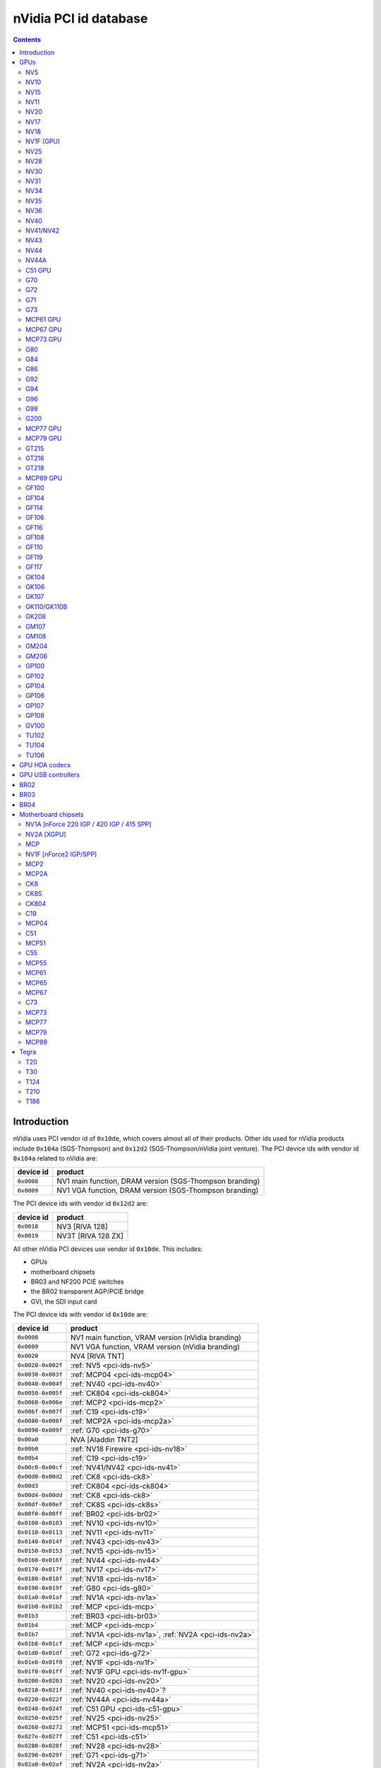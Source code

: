 .. _pci-ids:

======================
nVidia PCI id database
======================

.. contents::


Introduction
============

nVidia uses PCI vendor id of ``0x10de``, which covers almost all of their
products. Other ids used for nVidia products include ``0x104a`` (SGS-Thompson)
and ``0x12d2`` (SGS-Thompson/nVidia joint venture). The PCI device ids with
vendor id ``0x104a`` related to nVidia are:

========== ========================================================
device id  product
========== ========================================================
``0x0008`` NV1 main function, DRAM version (SGS-Thompson branding)
``0x0009`` NV1 VGA function, DRAM version (SGS-Thompson branding)
========== ========================================================

The PCI device ids with vendor id ``0x12d2`` are:

========== ========================================================
device id  product
========== ========================================================
``0x0018`` NV3 [RIVA 128]
``0x0019`` NV3T [RIVA 128 ZX]
========== ========================================================

All other nVidia PCI devices use vendor id ``0x10de``. This includes:

- GPUs
- motherboard chipsets
- BR03 and NF200 PCIE switches
- the BR02 transparent AGP/PCIE bridge
- GVI, the SDI input card

The PCI device ids with vendor id ``0x10de`` are:

================= ========================================================
device id         product
================= ========================================================
``0x0008``        NV1 main function, VRAM version (nVidia branding)
``0x0009``        NV1 VGA function, VRAM version (nVidia branding)
``0x0020``        NV4 [RIVA TNT]
``0x0028-0x002f`` :ref:`NV5 <pci-ids-nv5>`
``0x0030-0x003f`` :ref:`MCP04 <pci-ids-mcp04>`
``0x0040-0x004f`` :ref:`NV40 <pci-ids-nv40>`
``0x0050-0x005f`` :ref:`CK804 <pci-ids-ck804>`
``0x0060-0x006e`` :ref:`MCP2 <pci-ids-mcp2>`
``0x006f-0x007f`` :ref:`C19 <pci-ids-c19>`
``0x0080-0x008f`` :ref:`MCP2A <pci-ids-mcp2a>`
``0x0090-0x009f`` :ref:`G70 <pci-ids-g70>`
``0x00a0``        NVA [Aladdin TNT2]
``0x00b0``        :ref:`NV18 Firewire <pci-ids-nv18>`
``0x00b4``        :ref:`C19 <pci-ids-c19>`
``0x00c0-0x00cf`` :ref:`NV41/NV42 <pci-ids-nv41>`
``0x00d0-0x00d2`` :ref:`CK8 <pci-ids-ck8>`
``0x00d3``        :ref:`CK804 <pci-ids-ck804>`
``0x00d4-0x00dd`` :ref:`CK8 <pci-ids-ck8>`
``0x00df-0x00ef`` :ref:`CK8S <pci-ids-ck8s>`
``0x00f0-0x00ff`` :ref:`BR02 <pci-ids-br02>`
``0x0100-0x0103`` :ref:`NV10 <pci-ids-nv10>`
``0x0110-0x0113`` :ref:`NV11 <pci-ids-nv11>`
``0x0140-0x014f`` :ref:`NV43 <pci-ids-nv43>`
``0x0150-0x0153`` :ref:`NV15 <pci-ids-nv15>`
``0x0160-0x016f`` :ref:`NV44 <pci-ids-nv44>`
``0x0170-0x017f`` :ref:`NV17 <pci-ids-nv17>`
``0x0180-0x018f`` :ref:`NV18 <pci-ids-nv18>`
``0x0190-0x019f`` :ref:`G80 <pci-ids-g80>`
``0x01a0-0x01af`` :ref:`NV1A <pci-ids-nv1a>`
``0x01b0-0x01b2`` :ref:`MCP <pci-ids-mcp>`
``0x01b3``        :ref:`BR03 <pci-ids-br03>`
``0x01b4``        :ref:`MCP <pci-ids-mcp>`
``0x01b7``        :ref:`NV1A <pci-ids-nv1a>`, :ref:`NV2A <pci-ids-nv2a>`
``0x01b8-0x01cf`` :ref:`MCP <pci-ids-mcp>`
``0x01d0-0x01df`` :ref:`G72 <pci-ids-g72>`
``0x01e0-0x01f0`` :ref:`NV1F <pci-ids-nv1f>`
``0x01f0-0x01ff`` :ref:`NV1F GPU <pci-ids-nv1f-gpu>`
``0x0200-0x0203`` :ref:`NV20 <pci-ids-nv20>`
``0x0210-0x021f`` :ref:`NV40 <pci-ids-nv40>`?
``0x0220-0x022f`` :ref:`NV44A <pci-ids-nv44a>`
``0x0240-0x024f`` :ref:`C51 GPU <pci-ids-c51-gpu>`
``0x0250-0x025f`` :ref:`NV25 <pci-ids-nv25>`
``0x0260-0x0272`` :ref:`MCP51 <pci-ids-mcp51>`
``0x027e-0x027f`` :ref:`C51 <pci-ids-c51>`
``0x0280-0x028f`` :ref:`NV28 <pci-ids-nv28>`
``0x0290-0x029f`` :ref:`G71 <pci-ids-g71>`
``0x02a0-0x02af`` :ref:`NV2A <pci-ids-nv2a>`
``0x02e0-0x02ef`` :ref:`BR02 <pci-ids-br02>`
``0x02f0-0x02ff`` :ref:`C51 <pci-ids-c51>`
``0x0300-0x030f`` :ref:`NV30 <pci-ids-nv30>`
``0x0310-0x031f`` :ref:`NV31 <pci-ids-nv31>`
``0x0320-0x032f`` :ref:`NV34 <pci-ids-nv34>`
``0x0330-0x033f`` :ref:`NV35 <pci-ids-nv35>`
``0x0340-0x034f`` :ref:`NV36 <pci-ids-nv36>`
``0x0360-0x037f`` :ref:`MCP55 <pci-ids-mcp55>`
``0x0390-0x039f`` :ref:`G73 <pci-ids-g73>`
``0x03a0-0x03bc`` :ref:`C55 <pci-ids-c55>`
``0x03d0-0x03df`` :ref:`MCP61 GPU <pci-ids-mcp61-gpu>`
``0x03e0-0x03f7`` :ref:`MCP61 <pci-ids-mcp61>`
``0x0400-0x040f`` :ref:`G84 <pci-ids-g84>`
``0x0410-0x041f`` :ref:`G92 <pci-ids-g92>` extra IDs
``0x0420-0x042f`` :ref:`G86 <pci-ids-g86>`
``0x0440-0x045f`` :ref:`MCP65 <pci-ids-mcp65>`
``0x0530-0x053f`` :ref:`MCP67 GPU <pci-ids-mcp67-gpu>`
``0x0540-0x0563`` :ref:`MCP67 <pci-ids-mcp67>`
``0x0568-0x0569`` :ref:`MCP77 <pci-ids-mcp77>`
``0x056a-0x056f`` :ref:`MCP73 <pci-ids-mcp73>`
``0x0570-0x057f`` MCP* ethernet alt ID
``0x0580-0x058f`` MCP* SATA alt ID
``0x0590-0x059f`` MCP* HDA alt ID
``0x05a0-0x05af`` MCP* IDE alt ID
``0x05b0-0x05bf`` :ref:`BR04 <pci-ids-br04>`
``0x05e0-0x05ff`` :ref:`G200 <pci-ids-g200>`
``0x0600-0x061f`` :ref:`G92 <pci-ids-g92>`
``0x0620-0x063f`` :ref:`G94 <pci-ids-g94>`
``0x0640-0x065f`` :ref:`G96 <pci-ids-g96>`
``0x06c0-0x06df`` :ref:`GF100 <pci-ids-gf100>`
``0x06e0-0x06ff`` :ref:`G98 <pci-ids-g98>`
``0x0750-0x077f`` :ref:`MCP77 <pci-ids-mcp77>`
``0x07c0-0x07df`` :ref:`MCP73 <pci-ids-mcp73>`
``0x07e0-0x07ef`` :ref:`MCP73 GPU <pci-ids-mcp73-gpu>`
``0x07f0-0x07fe`` :ref:`MCP73 <pci-ids-mcp73>`
``0x0800-0x081a`` :ref:`C73 <pci-ids-c73>`
``0x0840-0x085f`` :ref:`MCP77 GPU <pci-ids-mcp77-gpu>`
``0x0860-0x087f`` :ref:`MCP79 GPU <pci-ids-mcp79-gpu>`
``0x08a0-0x08bf`` :ref:`MCP89 GPU <pci-ids-mcp89-gpu>`
``0x0a20-0x0a3f`` :ref:`GT216 <pci-ids-gt216>`
``0x0a60-0x0a7f`` :ref:`GT218 <pci-ids-gt218>`
``0x0a80-0x0ac8`` :ref:`MCP79 <pci-ids-mcp79>`
``0x0ad0-0x0adb`` :ref:`MCP77 <pci-ids-mcp77>`
``0x0be0-0x0bef`` :ref:`GPU HDA <pci-ids-gpu-hda>`
``0x0bf0-0x0bf1`` :ref:`T20 <pci-ids-t20>`
``0x0ca0-0x0cbf`` :ref:`GT215 <pci-ids-gt215>`
``0x0d60-0x0d9d`` :ref:`MCP89 <pci-ids-mcp89>`
``0x0dc0-0x0ddf`` :ref:`GF106 <pci-ids-gf106>`
``0x0de0-0x0dff`` :ref:`GF108 <pci-ids-gf108>`
``0x0e00``        GVI SDI input
``0x0e08-0x0e0f`` :ref:`GPU HDA <pci-ids-gpu-hda>`
``0x0e12-0x0e13`` :ref:`T124 <pci-ids-t124>`
``0x0e1a-0x0e1b`` :ref:`GPU HDA <pci-ids-gpu-hda>`
``0x0e1c-0x0e1d`` :ref:`T30 <pci-ids-t30>`
``0x0e20-0x0e3f`` :ref:`GF104 <pci-ids-gf104>`
``0x0f00-0x0f1f`` :ref:`GF108 <pci-ids-gf108>` extra IDs
``0x0fae-0x0faf`` :ref:`T210 <pci-ids-t210>`
``0x0fb0-0x0fbf`` :ref:`GPU HDA <pci-ids-gpu-hda>`
``0x0fc0-0x0fff`` :ref:`GK107 <pci-ids-gk107>`
``0x1000-0x103f`` :ref:`GK110/GK110B <pci-ids-gk110>`
``0x1040-0x107f`` :ref:`GF119 <pci-ids-gf119>`
``0x1080-0x109f`` :ref:`GF110 <pci-ids-gf110>`
``0x10c0-0x10df`` :ref:`GT218 <pci-ids-gt218>` extra IDs
``0x10e5-0x10e6`` :ref:`T186 <pci-ids-t186>`
``0x10ef-0x10f9`` :ref:`GPU HDA <pci-ids-gpu-hda>`
``0x1140-0x117f`` :ref:`GF117 <pci-ids-gf117>`
``0x1180-0x11bf`` :ref:`GK104 <pci-ids-gk104>`
``0x11c0-0x11ff`` :ref:`GK106 <pci-ids-gk106>`
``0x1200-0x121f`` :ref:`GF114 <pci-ids-gf114>`
``0x1240-0x125f`` :ref:`GF116 <pci-ids-gf116>`
``0x1280-0x12bf`` :ref:`GK208 <pci-ids-gk208>`
``0x1340-0x137f`` :ref:`GM108 <pci-ids-gm108>`
``0x1380-0x13bf`` :ref:`GM107 <pci-ids-gm107>`
``0x13c0-0x13ff`` :ref:`GM204 <pci-ids-gm204>`
``0x1400-0x143f`` :ref:`GM206 <pci-ids-gm206>`
``0x1580-0x15ff`` :ref:`GP100 <pci-ids-gp100>`
``0x1617-0x161a`` :ref:`GM204 <pci-ids-gm204>` extra IDs
``0x1667``        :ref:`GM204 <pci-ids-gm204>` extra ID
``0x1ad0-0x1adf`` :ref:`GPU USB <pci-ids-gpu-usb>`
``0x1b00-0x1b7f`` :ref:`GP102 <pci-ids-gp102>`
``0x1b80-0x1bff`` :ref:`GP104 <pci-ids-gp104>`
``0x1c00-0x1b7f`` :ref:`GP106 <pci-ids-gp106>`
``0x1c80-0x1cff`` :ref:`GP107 <pci-ids-gp107>`
``0x1d00-0x1d7f`` :ref:`GP108 <pci-ids-gp108>`
``0x1d80-0x1dff`` :ref:`GV100 <pci-ids-gv100>`
``0x1e00-0x1e7f`` :ref:`TU102 <pci-ids-tu102>`
``0x1e80-0x1eff`` :ref:`TU104 <pci-ids-tu104>`
``0x1f00-0x1f7f`` :ref:`TU106 <pci-ids-tu106>`
================= ========================================================



GPUs
====


.. _pci-ids-nv5:

NV5
---

========== ========================================================
device id  product
========== ========================================================
``0x0028`` NV5 [RIVA TNT2]
``0x0029`` NV5 [RIVA TNT2 Ultra]
``0x002c`` NV5 [Vanta]
``0x002d`` NV5 [RIVA TNT2 Model 64]
========== ========================================================


.. _pci-ids-nv10:

NV10
----

========== ========================================================
device id  product
========== ========================================================
``0x0100`` NV10 [GeForce 256 SDR]
``0x0101`` NV10 [GeForce 256 DDR]
``0x0102`` NV10 [GeForce 256 Ultra]
``0x0103`` NV10 [Quadro]
========== ========================================================


.. _pci-ids-nv15:

NV15
----

========== ========================================================
device id  product
========== ========================================================
``0x0150`` NV15 [GeForce2 GTS/Pro]
``0x0151`` NV15 [GeForce2 Ti]
``0x0152`` NV15 [GeForce2 Ultra]
``0x0153`` NV15 [Quadro2 Pro]
========== ========================================================


.. _pci-ids-nv11:

NV11
----

========== ========================================================
device id  product
========== ========================================================
``0x0110`` NV11 [GeForce2 MX/MX 400]
``0x0111`` NV11 [GeForce2 MX 100/200]
``0x0112`` NV11 [GeForce2 Go]
``0x0113`` NV11 [Quadro2 MXR/EX/Go]
========== ========================================================


.. _pci-ids-nv20:

NV20
----

========== ========================================================
device id  product
========== ========================================================
``0x0200`` NV20 [GeForce3]
``0x0201`` NV20 [GeForce3 Ti 200]
``0x0202`` NV20 [GeForce3 Ti 500]
``0x0203`` NV20 [Quadro DCC]
========== ========================================================


.. _pci-ids-nv17:

NV17
----

========== ========================================================
device id  product
========== ========================================================
``0x0170`` NV17 [GeForce4 MX 460]
``0x0171`` NV17 [GeForce4 MX 440]
``0x0172`` NV17 [GeForce4 MX 420]
``0x0173`` NV17 [GeForce4 MX 440-SE]
``0x0174`` NV17 [GeForce4 440 Go]
``0x0175`` NV17 [GeForce4 420 Go]
``0x0176`` NV17 [GeForce4 420 Go 32M]
``0x0177`` NV17 [GeForce4 460 Go]
``0x0178`` NV17 [Quadro4 550 XGL]
``0x0179`` NV17 [GeForce4 440 Go 64M]
``0x017a`` NV17 [Quadro NVS 100/200/400]
``0x017b`` NV17 [Quadro4 550 XGL]???
``0x017c`` NV17 [Quadro4 500 GoGL]
``0x017d`` NV17 [GeForce4 410 Go 16M]
========== ========================================================


.. _pci-ids-nv18:

NV18
----

========== ========================================================
device id  product
========== ========================================================
``0x0181`` NV18 [GeForce4 MX 440 AGP 8x]
``0x0182`` NV18 [GeForce4 MX 440-SE AGP 8x]
``0x0183`` NV18 [GeForce4 MX 420 AGP 8x]
``0x0185`` NV18 [GeForce4 MX 4000]
``0x0186`` NV18 [GeForce4 448 Go]
``0x0187`` NV18 [GeForce4 488 Go]
``0x0188`` NV18 [Quadro4 580 XGL]
``0x0189`` NV18 [GeForce4 MX AGP 8x (Mac)]
``0x018a`` NV18 [Quadro NVS 280 SD]
``0x018b`` NV18 [Quadro4 380 XGL]
``0x018c`` NV18 [Quadro NVS 50 PCI]
``0x018d`` NV18 [GeForce4 448 Go]
``0x00b0`` NV18 Firewire controller
========== ========================================================


.. _pci-ids-nv1f-gpu:

NV1F (GPU)
----------

========== ========================================================
device id  product
========== ========================================================
``0x01f0`` NV1F GPU [GeForce4 MX IGP]
========== ========================================================


.. _pci-ids-nv25:

NV25
----

========== ========================================================
device id  product
========== ========================================================
``0x0250`` NV25 [GeForce4 Ti 4600]
``0x0251`` NV25 [GeForce4 Ti 4400]
``0x0252`` NV25 [GeForce4 Ti]
``0x0253`` NV25 [GeForce4 Ti 4200]
``0x0258`` NV25 [Quadro4 900 XGL]
``0x0259`` NV25 [Quadro4 750 XGL]
``0x025b`` NV25 [Quadro4 700 XGL]
========== ========================================================


.. _pci-ids-nv28:

NV28
----

========== ========================================================
device id  product
========== ========================================================
``0x0280`` NV28 [GeForce4 Ti 4800]
``0x0281`` NV28 [GeForce4 Ti 4200 AGP 8x]
``0x0282`` NV28 [GeForce4 Ti 4800 SE]
``0x0286`` NV28 [GeForce4 Ti 4200 Go]
``0x0288`` NV28 [Quadro4 980 XGL]
``0x0289`` NV28 [Quadro4 780 XGL]
``0x028c`` NV28 [Quadro4 700 GoGL]
========== ========================================================


.. _pci-ids-nv30:

NV30
----

========== ========================================================
device id  product
========== ========================================================
``0x0301`` NV30 [GeForce FX 5800 Ultra]
``0x0302`` NV30 [GeForce FX 5800]
``0x0308`` NV35 [Quadro FX 2000]
``0x0309`` NV35 [Quadro FX 1000]
========== ========================================================


.. _pci-ids-nv31:

NV31
----

========== ========================================================
device id  product
========== ========================================================
``0x0311`` NV31 [GeForce FX 5600 Ultra]
``0x0312`` NV31 [GeForce FX 5600]
``0x0314`` NV31 [GeForce FX 5600XT]
``0x031a`` NV31 [GeForce FX Go5600]
``0x031b`` NV31 [GeForce FX Go5650]
``0x031c`` NV31 [GeForce FX Go700]
========== ========================================================


.. _pci-ids-nv34:

NV34
----

========== ========================================================
device id  product
========== ========================================================
``0x0320`` NV34 [GeForce FX 5200]
``0x0321`` NV34 [GeForce FX 5200 Ultra]
``0x0322`` NV34 [GeForce FX 5200]
``0x0323`` NV34 [GeForce FX 5200LE]
``0x0324`` NV34 [GeForce FX Go5200]
``0x0325`` NV34 [GeForce FX Go5250]
``0x0326`` NV34 [GeForce FX 5500]
``0x0327`` NV34 [GeForce FX 5100]
``0x0328`` NV34 [GeForce FX Go5200 32M/64M]
``0x0329`` NV34 [GeForce FX Go5200 (Mac)]
``0x032a`` NV34 [Quadro NVS 280 PCI]
``0x032b`` NV34 [Quadro FX 500/FX 600]
``0x032c`` NV34 [GeForce FX Go5300/Go5350]
``0x032d`` NV34 [GeForce FX Go5100]
========== ========================================================


.. _pci-ids-nv35:

NV35
----

========== ========================================================
device id  product
========== ========================================================
``0x0330`` NV35 [GeForce FX 5900 Ultra]
``0x0331`` NV35 [GeForce FX 5900]
``0x0332`` NV35 [GeForce FX 5900XT]
``0x0333`` NV35 [GeForce FX 5950 Ultra]
``0x0334`` NV35 [GeForce FX 5900ZT]
``0x0338`` NV35 [Quadro FX 3000]
``0x033f`` NV35 [Quadro FX 700]
========== ========================================================


.. _pci-ids-nv36:

NV36
----

========== ========================================================
device id  product
========== ========================================================
``0x0341`` NV36 [GeForce FX 5700 Ultra]
``0x0342`` NV36 [GeForce FX 5700]
``0x0343`` NV36 [GeForce FX 5700LE]
``0x0344`` NV36 [GeForce FX 5700VE]
``0x0347`` NV36 [GeForce FX Go5700]
``0x0348`` NV36 [GeForce FX Go5700]
``0x034c`` NV36 [Quadro FX Go1000]
``0x034e`` NV36 [Quadro FX 1100]
========== ========================================================


.. _pci-ids-nv40:

NV40
----

========== ========================================================
device id  product
========== ========================================================
``0x0040`` NV40 [GeForce 6800 Ultra]
``0x0041`` NV40 [GeForce 6800]
``0x0042`` NV40 [GeForce 6800 LE]
``0x0043`` NV40 [GeForce 6800 XE]
``0x0044`` NV40 [GeForce 6800 XT]
``0x0045`` NV40 [GeForce 6800 GT]
``0x0046`` NV40 [GeForce 6800 GT]
``0x0047`` NV40 [GeForce 6800 GS]
``0x0048`` NV40 [GeForce 6800 XT]
``0x004e`` NV40 [Quadro FX 4000]
``0x0211`` NV40? [GeForce 6800]
``0x0212`` NV40? [GeForce 6800 LE]
``0x0215`` NV40? [GeForce 6800 GT]
``0x0218`` NV40? [GeForce 6800 XT]
========== ========================================================

.. todo:: wtf is with that 0x21x ID?


.. _pci-ids-nv41:

NV41/NV42
---------

========== ========================================================
device id  product
========== ========================================================
``0x00c0`` NV41/NV42 [GeForce 6800 GS]
``0x00c1`` NV41/NV42 [GeForce 6800]
``0x00c2`` NV41/NV42 [GeForce 6800 LE]
``0x00c3`` NV41/NV42 [GeForce 6800 XT]
``0x00c8`` NV41/NV42 [GeForce Go 6800]
``0x00c9`` NV41/NV42 [GeForce Go 6800 Ultra]
``0x00cc`` NV41/NV42 [Quadro FX Go1400]
``0x00cd`` NV41/NV42 [Quadro FX 3450/4000 SDI]
``0x00ce`` NV41/NV42 [Quadro FX 1400]
========== ========================================================


.. _pci-ids-nv43:

NV43
----

========== ========================================================
device id  product
========== ========================================================
``0x0140`` NV43 [GeForce 6600 GT]
``0x0141`` NV43 [GeForce 6600]
``0x0142`` NV43 [GeForce 6600 LE]
``0x0143`` NV43 [GeForce 6600 VE]
``0x0144`` NV43 [GeForce Go 6600]
``0x0145`` NV43 [GeForce 6610 XL]
``0x0146`` NV43 [GeForce Go 6200 TE / 6660 TE]
``0x0147`` NV43 [GeForce 6700 XL]
``0x0148`` NV43 [GeForce Go 6600]
``0x0149`` NV43 [GeForce Go 6600 GT]
``0x014a`` NV43 [Quadro NVS 440]
``0x014c`` NV43 [Quadro FX 540M]
``0x014d`` NV43 [Quadro FX 550]
``0x014e`` NV43 [Quadro FX 540]
``0x014f`` NV43 [GeForce 6200]
========== ========================================================


.. _pci-ids-nv44:

NV44
----

========== ========================================================
device id  product
========== ========================================================
``0x0160`` NV44 [GeForce 6500]
``0x0161`` NV44 [GeForce 6200 TurboCache]
``0x0162`` NV44 [GeForce 6200 SE TurboCache]
``0x0163`` NV44 [GeForce 6200 LE]
``0x0164`` NV44 [GeForce Go 6200]
``0x0165`` NV44 [Quadro NVS 285]
``0x0166`` NV44 [GeForce Go 6400]
``0x0167`` NV44 [GeForce Go 6200]
``0x0168`` NV44 [GeForce Go 6400]
``0x0169`` NV44 [GeForce 6250]
``0x016a`` NV44 [GeForce 7100 GS]
========== ========================================================


.. _pci-ids-nv44a:

NV44A
-----

========== ========================================================
device id  product
========== ========================================================
``0x0221`` NV44A [GeForce 6200 (AGP)]
``0x0222`` NV44A [GeForce 6200 A-LE (AGP)]
========== ========================================================


.. _pci-ids-c51-gpu:

C51 GPU
-------

========== ========================================================
device id  product
========== ========================================================
``0x0240`` C51 GPU [GeForce 6150]
``0x0241`` C51 GPU [GeForce 6150 LE]
``0x0242`` C51 GPU [GeForce 6100]
``0x0244`` C51 GPU [GeForce Go 6150]
``0x0245`` C51 GPU [Quadro NVS 210S / NVIDIA GeForce 6150LE]
``0x0247`` C51 GPU [GeForce Go 6100]
========== ========================================================


.. _pci-ids-g70:

G70
---

========== ========================================================
device id  product
========== ========================================================
``0x0090`` G70 [GeForce 7800 GTX]
``0x0091`` G70 [GeForce 7800 GTX]
``0x0092`` G70 [GeForce 7800 GT]
``0x0093`` G70 [GeForce 7800 GS]
``0x0095`` G70 [GeForce 7800 SLI]
``0x0098`` G70 [GeForce Go 7800]
``0x0099`` G70 [GeForce Go 7800 GTX]
``0x009d`` G70 [Quadro FX 4500]
========== ========================================================


.. _pci-ids-g72:

G72
---

========== ========================================================
device id  product
========== ========================================================
``0x01d0`` G72 [GeForce 7350 LE]
``0x01d1`` G72 [GeForce 7300 LE]
``0x01d2`` G72 [GeForce 7550 LE]
``0x01d3`` G72 [GeForce 7300 SE/7200 GS]
``0x01d6`` G72 [GeForce Go 7200]
``0x01d7`` G72 [Quadro NVS 110M / GeForce Go 7300]
``0x01d8`` G72 [GeForce Go 7400]
``0x01d9`` G72 [GeForce Go 7450]
``0x01da`` G72 [Quadro NVS 110M]
``0x01db`` G72 [Quadro NVS 120M]
``0x01dc`` G72 [Quadro FX 350M]
``0x01dd`` G72 [GeForce 7500 LE]
``0x01de`` G72 [Quadro FX 350]
``0x01df`` G72 [GeForce 7300 GS]
========== ========================================================


.. _pci-ids-g71:

G71
---

========== ========================================================
device id  product
========== ========================================================
``0x0290`` G71 [GeForce 7900 GTX]
``0x0291`` G71 [GeForce 7900 GT/GTO]
``0x0292`` G71 [GeForce 7900 GS]
``0x0293`` G71 [GeForce 7900 GX2]
``0x0294`` G71 [GeForce 7950 GX2]
``0x0295`` G71 [GeForce 7950 GT]
``0x0297`` G71 [GeForce Go 7950 GTX]
``0x0298`` G71 [GeForce Go 7900 GS]
``0x0299`` G71 [GeForce Go 7900 GTX]
``0x029a`` G71 [Quadro FX 2500M]
``0x029b`` G71 [Quadro FX 1500M]
``0x029c`` G71 [Quadro FX 5500]
``0x029d`` G71 [Quadro FX 3500]
``0x029e`` G71 [Quadro FX 1500]
``0x029f`` G71 [Quadro FX 4500 X2]
========== ========================================================


.. _pci-ids-g73:

G73
---

========== ========================================================
device id  product
========== ========================================================
``0x0390`` G73 [GeForce 7650 GS]
``0x0391`` G73 [GeForce 7600 GT]
``0x0392`` G73 [GeForce 7600 GS]
``0x0393`` G73 [GeForce 7300 GT]
``0x0394`` G73 [GeForce 7600 LE]
``0x0395`` G73 [GeForce 7300 GT]
``0x0397`` G73 [GeForce Go 7700]
``0x0398`` G73 [GeForce Go 7600]
``0x0399`` G73 [GeForce Go 7600 GT]
``0x039a`` G73 [Quadro NVS 300M]
``0x039b`` G73 [GeForce Go 7900 SE]
``0x039c`` G73 [Quadro FX 560M]
``0x039e`` G73 [Quadro FX 560]
========== ========================================================


.. _pci-ids-mcp61-gpu:

MCP61 GPU
---------

========== ========================================================
device id  product
========== ========================================================
``0x03d0`` MCP61 GPU [GeForce 6150SE nForce 430]
``0x03d1`` MCP61 GPU [GeForce 6100 nForce 405]
``0x03d2`` MCP61 GPU [GeForce 6100 nForce 400]
``0x03d5`` MCP61 GPU [GeForce 6100 nForce 420]
``0x03d6`` MCP61 GPU [GeForce 7025 / nForce 630a]
========== ========================================================


.. _pci-ids-mcp67-gpu:

MCP67 GPU
---------

========== ========================================================
device id  product
========== ========================================================
``0x0531`` MCP67 GPU [GeForce 7150M / nForce 630M]
``0x0533`` MCP67 GPU [GeForce 7000M / nForce 610M]
``0x053a`` MCP67 GPU [GeForce 7050 PV / nForce 630a]
``0x053b`` MCP67 GPU [GeForce 7050 PV / nForce 630a]
``0x053e`` MCP67 GPU [GeForce 7025 / nForce 630a]
========== ========================================================

.. note:: mobile is apparently considered to be MCP67, desktop MCP68


.. _pci-ids-mcp73-gpu:

MCP73 GPU
---------

========== ========================================================
device id  product
========== ========================================================
``0x07e0`` MCP73 GPU [GeForce 7150 / nForce 630i]
``0x07e1`` MCP73 GPU [GeForce 7100 / nForce 630i]
``0x07e2`` MCP73 GPU [GeForce 7050 / nForce 630i]
``0x07e3`` MCP73 GPU [GeForce 7050 / nForce 610i]
``0x07e5`` MCP73 GPU [GeForce 7050 / nForce 620i]
========== ========================================================


.. _pci-ids-g80:

G80
---

========== ========================================================
device id  product
========== ========================================================
``0x0191`` G80 [GeForce 8800 GTX]
``0x0193`` G80 [GeForce 8800 GTS]
``0x0194`` G80 [GeForce 8800 Ultra]
``0x0197`` G80 [Tesla C870]
``0x019d`` G80 [Quadro FX 5600]
``0x019e`` G80 [Quadro FX 4600]
========== ========================================================


.. _pci-ids-g84:

G84
---

========== ========================================================
device id  product
========== ========================================================
``0x0400`` G84 [GeForce 8600 GTS]
``0x0401`` G84 [GeForce 8600 GT]
``0x0402`` G84 [GeForce 8600 GT]
``0x0403`` G84 [GeForce 8600 GS]
``0x0404`` G84 [GeForce 8400 GS]
``0x0405`` G84 [GeForce 9500M GS]
``0x0406`` G84 [GeForce 8300 GS]
``0x0407`` G84 [GeForce 8600M GT]
``0x0408`` G84 [GeForce 9650M GS]
``0x0409`` G84 [GeForce 8700M GT]
``0x040a`` G84 [Quadro FX 370]
``0x040b`` G84 [Quadro NVS 320M]
``0x040c`` G84 [Quadro FX 570M]
``0x040d`` G84 [Quadro FX 1600M]
``0x040e`` G84 [Quadro FX 570]
``0x040f`` G84 [Quadro FX 1700]
========== ========================================================


.. _pci-ids-g86:

G86
---

========== ========================================================
device id  product
========== ========================================================
``0x0420`` G86 [GeForce 8400 SE]
``0x0421`` G86 [GeForce 8500 GT]
``0x0422`` G86 [GeForce 8400 GS]
``0x0423`` G86 [GeForce 8300 GS]
``0x0424`` G86 [GeForce 8400 GS]
``0x0425`` G86 [GeForce 8600M GS]
``0x0426`` G86 [GeForce 8400M GT]
``0x0427`` G86 [GeForce 8400M GS]
``0x0428`` G86 [GeForce 8400M G]
``0x0429`` G86 [Quadro NVS 140M]
``0x042a`` G86 [Quadro NVS 130M]
``0x042b`` G86 [Quadro NVS 135M]
``0x042c`` G86 [GeForce 9400 GT]
``0x042d`` G86 [Quadro FX 360M]
``0x042e`` G86 [GeForce 9300M G]
``0x042f`` G86 [Quadro NVS 290]
========== ========================================================


.. _pci-ids-g92:

G92
---

========== ========================================================
device id  product
========== ========================================================
``0x0410`` G92 [GeForce GT 330]
``0x0600`` G92 [GeForce 8800 GTS 512]
``0x0601`` G92 [GeForce 9800 GT]
``0x0602`` G92 [GeForce 8800 GT]
``0x0603`` G92 [GeForce GT 230]
``0x0604`` G92 [GeForce 9800 GX2]
``0x0605`` G92 [GeForce 9800 GT]
``0x0606`` G92 [GeForce 8800 GS]
``0x0607`` G92 [GeForce GTS 240]
``0x0608`` G92 [GeForce 9800M GTX]
``0x0609`` G92 [GeForce 8800M GTS]
``0x060a`` G92 [GeForce GTX 280M]
``0x060b`` G92 [GeForce 9800M GT]
``0x060c`` G92 [GeForce 8800M GTX]
``0x060f`` G92 [GeForce GTX 285M]
``0x0610`` G92 [GeForce 9600 GSO]
``0x0611`` G92 [GeForce 8800 GT]
``0x0612`` G92 [GeForce 9800 GTX/9800 GTX+]
``0x0613`` G92 [GeForce 9800 GTX+]
``0x0614`` G92 [GeForce 9800 GT]
``0x0615`` G92 [GeForce GTS 250]
``0x0617`` G92 [GeForce 9800M GTX]
``0x0618`` G92 [GeForce GTX 260M]
``0x0619`` G92 [Quadro FX 4700 X2]
``0x061a`` G92 [Quadro FX 3700]
``0x061b`` G92 [Quadro VX 200]
``0x061c`` G92 [Quadro FX 3600M]
``0x061d`` G92 [Quadro FX 2800M]
``0x061e`` G92 [Quadro FX 3700M]
``0x061f`` G92 [Quadro FX 3800M]
========== ========================================================


.. _pci-ids-g94:

G94
---

========== ========================================================
device id  product
========== ========================================================
``0x0621`` G94 [GeForce GT 230]
``0x0622`` G94 [GeForce 9600 GT]
``0x0623`` G94 [GeForce 9600 GS]
``0x0625`` G94 [GeForce 9600 GSO 512]
``0x0626`` G94 [GeForce GT 130]
``0x0627`` G94 [GeForce GT 140]
``0x0628`` G94 [GeForce 9800M GTS]
``0x062a`` G94 [GeForce 9700M GTS]
``0x062b`` G94 [GeForce 9800M GS]
``0x062c`` G94 [GeForce 9800M GTS    ]
``0x062d`` G94 [GeForce 9600 GT]
``0x062e`` G94 [GeForce 9600 GT]
``0x0631`` G94 [GeForce GTS 160M]
``0x0635`` G94 [GeForce 9600 GSO]
``0x0637`` G94 [GeForce 9600 GT]
``0x0638`` G94 [Quadro FX 1800]
``0x063a`` G94 [Quadro FX 2700M]
========== ========================================================


.. _pci-ids-g96:

G96
---

========== ========================================================
device id  product
========== ========================================================
``0x0640`` G96 [GeForce 9500 GT]
``0x0641`` G96 [GeForce 9400 GT]
``0x0643`` G96 [GeForce 9500 GT]
``0x0644`` G96 [GeForce 9500 GS]
``0x0645`` G96 [GeForce 9500 GS]
``0x0646`` G96 [GeForce GT 120]
``0x0647`` G96 [GeForce 9600M GT]
``0x0648`` G96 [GeForce 9600M GS]
``0x0649`` G96 [GeForce 9600M GT]
``0x064a`` G96 [GeForce 9700M GT]
``0x064b`` G96 [GeForce 9500M G]
``0x064c`` G96 [GeForce 9650M GT]
``0x0651`` G96 [GeForce G 110M]
``0x0652`` G96 [GeForce GT 130M]
``0x0653`` G96 [GeForce GT 120M]
``0x0654`` G96 [GeForce GT 220M]
``0x0655`` G96 [GeForce GT 120]
``0x0656`` G96 [GeForce GT 120 ]
``0x0658`` G96 [Quadro FX 380]
``0x0659`` G96 [Quadro FX 580]
``0x065a`` G96 [Quadro FX 1700M]
``0x065b`` G96 [GeForce 9400 GT]
``0x065c`` G96 [Quadro FX 770M]
``0x065f`` G96 [GeForce G210]
========== ========================================================


.. _pci-ids-g98:

G98
---

========== ========================================================
device id  product
========== ========================================================
``0x06e0`` G98 [GeForce 9300 GE]
``0x06e1`` G98 [GeForce 9300 GS]
``0x06e2`` G98 [GeForce 8400]
``0x06e3`` G98 [GeForce 8400 SE]
``0x06e4`` G98 [GeForce 8400 GS]
``0x06e6`` G98 [GeForce G100]
``0x06e7`` G98 [GeForce 9300 SE]
``0x06e8`` G98 [GeForce 9200M GS]
``0x06e9`` G98 [GeForce 9300M GS]
``0x06ea`` G98 [Quadro NVS 150M]
``0x06eb`` G98 [Quadro NVS 160M]
``0x06ec`` G98 [GeForce G 105M]
``0x06ef`` G98 [GeForce G 103M]
``0x06f1`` G98 [GeForce G105M]
``0x06f8`` G98 [Quadro NVS 420]
``0x06f9`` G98 [Quadro FX 370 LP]
``0x06fa`` G98 [Quadro NVS 450]
``0x06fb`` G98 [Quadro FX 370M]
``0x06fd`` G98 [Quadro NVS 295]
``0x06ff`` G98 [HICx16 + Graphics]
========== ========================================================


.. _pci-ids-g200:

G200
----

========== ========================================================
device id  product
========== ========================================================
``0x05e0`` G200 [GeForce GTX 295]
``0x05e1`` G200 [GeForce GTX 280]
``0x05e2`` G200 [GeForce GTX 260]
``0x05e3`` G200 [GeForce GTX 285]
``0x05e6`` G200 [GeForce GTX 275]
``0x05e7`` G200 [Tesla C1060]
``0x05e9`` G200 [Quadro CX]
``0x05ea`` G200 [GeForce GTX 260]
``0x05eb`` G200 [GeForce GTX 295]
``0x05ed`` G200 [Quadro FX 5800]
``0x05ee`` G200 [Quadro FX 4800]
``0x05ef`` G200 [Quadro FX 3800]
========== ========================================================


.. _pci-ids-mcp77-gpu:

MCP77 GPU
---------

========== ========================================================
device id  product
========== ========================================================
``0x0840`` MCP77 GPU [GeForce 8200M]
``0x0844`` MCP77 GPU [GeForce 9100M G]
``0x0845`` MCP77 GPU [GeForce 8200M G]
``0x0846`` MCP77 GPU [GeForce 9200]
``0x0847`` MCP77 GPU [GeForce 9100]
``0x0848`` MCP77 GPU [GeForce 8300]
``0x0849`` MCP77 GPU [GeForce 8200]
``0x084a`` MCP77 GPU [nForce 730a]
``0x084b`` MCP77 GPU [GeForce 9200]
``0x084c`` MCP77 GPU [nForce 980a/780a SLI]
``0x084d`` MCP77 GPU [nForce 750a SLI]
``0x084f`` MCP77 GPU [GeForce 8100 / nForce 720a]
========== ========================================================


.. _pci-ids-mcp79-gpu:

MCP79 GPU
---------

========== ========================================================
device id  product
========== ========================================================
``0x0860`` MCP79 GPU [GeForce 9400]
``0x0861`` MCP79 GPU [GeForce 9400]
``0x0862`` MCP79 GPU [GeForce 9400M G]
``0x0863`` MCP79 GPU [GeForce 9400M]
``0x0864`` MCP79 GPU [GeForce 9300]
``0x0865`` MCP79 GPU [ION]
``0x0866`` MCP79 GPU [GeForce 9400M G]
``0x0867`` MCP79 GPU [GeForce 9400]
``0x0868`` MCP79 GPU [nForce 760i SLI]
``0x0869`` MCP79 GPU [GeForce 9400]
``0x086a`` MCP79 GPU [GeForce 9400]
``0x086c`` MCP79 GPU [GeForce 9300 / nForce 730i]
``0x086d`` MCP79 GPU [GeForce 9200]
``0x086e`` MCP79 GPU [GeForce 9100M G]
``0x086f`` MCP79 GPU [GeForce 8200M G]
``0x0870`` MCP79 GPU [GeForce 9400M]
``0x0871`` MCP79 GPU [GeForce 9200]
``0x0872`` MCP79 GPU [GeForce G102M]
``0x0873`` MCP79 GPU [GeForce G102M]
``0x0874`` MCP79 GPU [ION]
``0x0876`` MCP79 GPU [ION]
``0x087a`` MCP79 GPU [GeForce 9400]
``0x087d`` MCP79 GPU [ION]
``0x087e`` MCP79 GPU [ION LE]
``0x087f`` MCP79 GPU [ION LE]
========== ========================================================


.. _pci-ids-gt215:

GT215
-----

========== ========================================================
device id  product
========== ========================================================
``0x0ca0`` GT215 [GeForce GT 330]
``0x0ca2`` GT215 [GeForce GT 320]
``0x0ca3`` GT215 [GeForce GT 240]
``0x0ca4`` GT215 [GeForce GT 340]
``0x0ca5`` GT215 [GeForce GT 220]
``0x0ca7`` GT215 [GeForce GT 330]
``0x0ca9`` GT215 [GeForce GTS 250M]
``0x0cac`` GT215 [GeForce GT 220]
``0x0caf`` GT215 [GeForce GT 335M]
``0x0cb0`` GT215 [GeForce GTS 350M]
``0x0cb1`` GT215 [GeForce GTS 360M]
``0x0cbc`` GT215 [Quadro FX 1800M]
========== ========================================================


.. _pci-ids-gt216:

GT216
-----

========== ========================================================
device id  product
========== ========================================================
``0x0a20`` GT216 [GeForce GT 220]
``0x0a22`` GT216 [GeForce 315]
``0x0a23`` GT216 [GeForce 210]
``0x0a26`` GT216 [GeForce 405]
``0x0a27`` GT216 [GeForce 405]
``0x0a28`` GT216 [GeForce GT 230M]
``0x0a29`` GT216 [GeForce GT 330M]
``0x0a2a`` GT216 [GeForce GT 230M]
``0x0a2b`` GT216 [GeForce GT 330M]
``0x0a2c`` GT216 [NVS 5100M]
``0x0a2d`` GT216 [GeForce GT 320M]
``0x0a32`` GT216 [GeForce GT 415]
``0x0a34`` GT216 [GeForce GT 240M]
``0x0a35`` GT216 [GeForce GT 325M]
``0x0a38`` GT216 [Quadro 400]
``0x0a3c`` GT216 [Quadro FX 880M]
========== ========================================================


.. _pci-ids-gt218:

GT218
-----

========== ========================================================
device id  product
========== ========================================================
``0x0a60`` GT218 [GeForce G210]
``0x0a62`` GT218 [GeForce 205]
``0x0a63`` GT218 [GeForce 310]
``0x0a64`` GT218 [ION]
``0x0a65`` GT218 [GeForce 210]
``0x0a66`` GT218 [GeForce 310]
``0x0a67`` GT218 [GeForce 315]
``0x0a68`` GT218 [GeForce G105M]
``0x0a69`` GT218 [GeForce G105M]
``0x0a6a`` GT218 [NVS 2100M]
``0x0a6c`` GT218 [NVS 3100M]
``0x0a6e`` GT218 [GeForce 305M]
``0x0a6f`` GT218 [ION]
``0x0a70`` GT218 [GeForce 310M]
``0x0a71`` GT218 [GeForce 305M]
``0x0a72`` GT218 [GeForce 310M]
``0x0a73`` GT218 [GeForce 305M]
``0x0a74`` GT218 [GeForce G210M]
``0x0a75`` GT218 [GeForce 310M]
``0x0a76`` GT218 [ION]
``0x0a78`` GT218 [Quadro FX 380 LP]
``0x0a7a`` GT218 [GeForce 315M]
``0x0a7c`` GT218 [Quadro FX 380M]
``0x10c0`` GT218 [GeForce 9300 GS]
``0x10c3`` GT218 [GeForce 8400GS]
``0x10c5`` GT218 [GeForce 405]
``0x10d8`` GT218 [NVS 300]
========== ========================================================


.. _pci-ids-mcp89-gpu:

MCP89 GPU
---------

========== ========================================================
device id  product
========== ========================================================
``0x08a0`` MCP89 GPU [GeForce 320M]
``0x08a2`` MCP89 GPU [GeForce 320M]
``0x08a3`` MCP89 GPU [GeForce 320M]
``0x08a4`` MCP89 GPU [GeForce 320M]
========== ========================================================


.. _pci-ids-gf100:

GF100
-----

========== ========================================================
device id  product
========== ========================================================
``0x06c0`` GF100 [GeForce GTX 480]
``0x06c4`` GF100 [GeForce GTX 465]
``0x06ca`` GF100 [GeForce GTX 480M]
``0x06cb`` GF100 [GeForce GTX 480]
``0x06cd`` GF100 [GeForce GTX 470]
``0x06d1`` GF100 [Tesla C2050 / C2070]
``0x06d2`` GF100 [Tesla M2070]
``0x06d8`` GF100 [Quadro 6000]
``0x06d9`` GF100 [Quadro 5000]
``0x06da`` GF100 [Quadro 5000M]
``0x06dc`` GF100 [Quadro 6000]
``0x06dd`` GF100 [Quadro 4000]
``0x06de`` GF100 [Tesla T20 Processor]
``0x06df`` GF100 [Tesla M2070-Q]
========== ========================================================


.. _pci-ids-gf104:

GF104
-----

========== ========================================================
device id  product
========== ========================================================
``0x0e22`` GF104 [GeForce GTX 460]
``0x0e23`` GF104 [GeForce GTX 460 SE]
``0x0e24`` GF104 [GeForce GTX 460 OEM]
``0x0e30`` GF104 [GeForce GTX 470M]
``0x0e31`` GF104 [GeForce GTX 485M]
``0x0e3a`` GF104 [Quadro 3000M]
``0x0e3b`` GF104 [Quadro 4000M]
========== ========================================================


.. _pci-ids-gf114:

GF114
-----

========== ========================================================
device id  product
========== ========================================================
``0x1200`` GF114 [GeForce GTX 560 Ti]
``0x1201`` GF114 [GeForce GTX 560]
``0x1202`` GF114 [GeForce GTX 560 Ti OEM]
``0x1203`` GF114 [GeForce GTX 460 SE v2]
``0x1205`` GF114 [GeForce GTX 460 v2]
``0x1206`` GF114 [GeForce GTX 555]
``0x1207`` GF114 [GeForce GT 645 OEM]
``0x1208`` GF114 [GeForce GTX 560 SE]
``0x1210`` GF114 [GeForce GTX 570M]
``0x1211`` GF114 [GeForce GTX 580M]
``0x1212`` GF114 [GeForce GTX 675M]
``0x1213`` GF114 [GeForce GTX 670M]
========== ========================================================


.. _pci-ids-gf106:

GF106
-----

========== ========================================================
device id  product
========== ========================================================
``0x0dc0`` GF106 [GeForce GT 440]
``0x0dc4`` GF106 [GeForce GTS 450]
``0x0dc5`` GF106 [GeForce GTS 450]
``0x0dc6`` GF106 [GeForce GTS 450]
``0x0dcd`` GF106 [GeForce GT 555M]
``0x0dce`` GF106 [GeForce GT 555M]
``0x0dd1`` GF106 [GeForce GTX 460M]
``0x0dd2`` GF106 [GeForce GT 445M]
``0x0dd3`` GF106 [GeForce GT 435M]
``0x0dd6`` GF106 [GeForce GT 550M]
``0x0dd8`` GF106 [Quadro 2000]
``0x0dda`` GF106 [Quadro 2000M]
========== ========================================================


.. _pci-ids-gf116:

GF116
-----

========== ========================================================
device id  product
========== ========================================================
``0x1241`` GF116 [GeForce GT 545 OEM]
``0x1243`` GF116 [GeForce GT 545]
``0x1244`` GF116 [GeForce GTX 550 Ti]
``0x1245`` GF116 [GeForce GTS 450 Rev. 2]
``0x1246`` GF116 [GeForce GT 550M]
``0x1247`` GF116 [GeForce GT 635M]
``0x1248`` GF116 [GeForce GT 555M]
``0x1249`` GF116 [GeForce GTS 450 Rev. 3]
``0x124b`` GF116 [GeForce GT 640 OEM]
``0x124d`` GF116 [GeForce GT 555M]
``0x1251`` GF116 [GeForce GTX 560M]
========== ========================================================


.. _pci-ids-gf108:

GF108
-----

========== ========================================================
device id  product
========== ========================================================
``0x0de0`` GF108 [GeForce GT 440]
``0x0de1`` GF108 [GeForce GT 430]
``0x0de2`` GF108 [GeForce GT 420]
``0x0de3`` GF108 [GeForce GT 635M]
``0x0de4`` GF108 [GeForce GT 520]
``0x0de5`` GF108 [GeForce GT 530]
``0x0de8`` GF108 [GeForce GT 620M]
``0x0de9`` GF108 [GeForce GT 630M]
``0x0dea`` GF108 [GeForce 610M]
``0x0deb`` GF108 [GeForce GT 555M]
``0x0dec`` GF108 [GeForce GT 525M]
``0x0ded`` GF108 [GeForce GT 520M]
``0x0dee`` GF108 [GeForce GT 415M]
``0x0def`` GF108 [NVS 5400M]
``0x0df0`` GF108 [GeForce GT 425M]
``0x0df1`` GF108 [GeForce GT 420M]
``0x0df2`` GF108 [GeForce GT 435M]
``0x0df3`` GF108 [GeForce GT 420M]
``0x0df4`` GF108 [GeForce GT 540M]
``0x0df5`` GF108 [GeForce GT 525M]
``0x0df6`` GF108 [GeForce GT 550M]
``0x0df7`` GF108 [GeForce GT 520M]
``0x0df8`` GF108 [Quadro 600]
``0x0df9`` GF108 [Quadro 500M]
``0x0dfa`` GF108 [Quadro 1000M]
``0x0dfc`` GF108 [NVS 5200M]
``0x0f00`` GF108 [GeForce GT 630]
``0x0f01`` GF108 [GeForce GT 620]
========== ========================================================


.. _pci-ids-gf110:

GF110
-----

========== ========================================================
device id  product
========== ========================================================
``0x1080`` GF110 [GeForce GTX 580]
``0x1081`` GF110 [GeForce GTX 570]
``0x1082`` GF110 [GeForce GTX 560 Ti]
``0x1084`` GF110 [GeForce GTX 560]
``0x1086`` GF110 [GeForce GTX 570]
``0x1087`` GF110 [GeForce GTX 560 Ti]
``0x1088`` GF110 [GeForce GTX 590]
``0x1089`` GF110 [GeForce GTX 580]
``0x108b`` GF110 [GeForce GTX 580]
``0x1091`` GF110 [Tesla M2090]
``0x109a`` GF110 [Quadro 5010M]
``0x109b`` GF110 [Quadro 7000]
========== ========================================================


.. _pci-ids-gf119:

GF119
-----

========== ========================================================
device id  product
========== ========================================================
``0x1040`` GF119 [GeForce GT 520]
``0x1042`` GF119 [GeForce 510]
``0x1048`` GF119 [GeForce 605]
``0x1049`` GF119 [GeForce GT 620]
``0x104a`` GF119 [GeForce GT 610]
``0x1050`` GF119 [GeForce GT 520M]
``0x1051`` GF119 [GeForce GT 520MX]
``0x1052`` GF119 [GeForce GT 520M]
``0x1054`` GF119 [GeForce 410M]
``0x1055`` GF119 [GeForce 410M]
``0x1056`` GF119 [NVS 4200M]
``0x1057`` GF119 [NVS 4200M]
``0x1058`` GF119 [GeForce 610M]
``0x1059`` GF119 [GeForce 610M]
``0x105a`` GF119 [GeForce 610M]
``0x107d`` GF119 [NVS 310]
========== ========================================================


.. _pci-ids-gf117:

GF117
-----

========== ========================================================
device id  product
========== ========================================================
``0x1140`` GF117 [GeForce GT 620M]
========== ========================================================


.. _pci-ids-gk104:

GK104
-----

========== ========================================================
device id  product
========== ========================================================
``0x1180`` GK104 [GeForce GTX 680]
``0x1183`` GK104 [GeForce GTX 660 Ti]
``0x1185`` GK104 [GeForce GTX 660]
``0x1188`` GK104 [GeForce GTX 690]
``0x1189`` GK104 [GeForce GTX 670]
``0x1199`` GK104 [GeForce GTX 870M]
``0x119f`` GK104 [GeForce GTX 780M]
``0x11a0`` GK104 [GeForce GTX 680M]
``0x11a1`` GK104 [GeForce GTX 670MX]
``0x11a2`` GK104 [GeForce GTX 675MX]
``0x11a3`` GK104 [GeForce GTX 680MX]
``0x11a7`` GK104 [GeForce GTX 675MX]
``0x11ba`` GK104 [Quadro K5000]
``0x11bc`` GK104 [Quadro K5000M]
``0x11bd`` GK104 [Quadro K4000M]
``0x11be`` GK104 [Quadro K3000M]
``0x11bf`` GK104 [GRID K2]
========== ========================================================


.. _pci-ids-gk106:

GK106
-----

========== ========================================================
device id  product
========== ========================================================
``0x11c0`` GK106 [GeForce GTX 660]
``0x11c6`` GK106 [GeForce GTX 650 Ti]
``0x11e0`` GK106 [GeForce GTX 770M]
``0x11fa`` GK106 [Quadro K4000]
========== ========================================================


.. _pci-ids-gk107:

GK107
-----

========== ========================================================
device id  product
========== ========================================================
``0x0fc0`` GK107 [GeForce GT 640]
``0x0fc1`` GK107 [GeForce GT 640]
``0x0fc2`` GK107 [GeForce GT 630]
``0x0fc6`` GK107 [GeForce GTX 650]
``0x0fd1`` GK107 [GeForce GT 650M]
``0x0fd2`` GK107 [GeForce GT 640M]
``0x0fd3`` GK107 [GeForce GT 640M LE]
``0x0fd4`` GK107 [GeForce GTX 660M]
``0x0fd5`` GK107 [GeForce GT 650M]
``0x0fd8`` GK107 [GeForce GT 640M]
``0x0fd9`` GK107 [GeForce GT 645M]
``0x0fe0`` GK107 [GeForce GTX 660M]
``0x0fe9`` GK107 [GeForce GT 750M Mac Edition]
``0x0ff9`` GK107 [Quadro K2000D]
``0x0ffa`` GK107 [Quadro K600]
``0x0ffb`` GK107 [Quadro K2000M]
``0x0ffc`` GK107 [Quadro K1000M]
``0x0ffd`` GK107 [NVS 510]
``0x0ffe`` GK107 [Quadro K2000]
``0x0fff`` GK107 [Quadro 410]
========== ========================================================


.. _pci-ids-gk110:

GK110/GK110B
------------

========== ========================================================
device id  product
========== ========================================================
``0x1003`` GK110 [GeForce GTX Titan LE]
``0x1004`` GK110 [GeForce GTX 780]
``0x1005`` GK110 [GeForce GTX Titan]
``0x101f`` GK110 [Tesla K20]
``0x1020`` GK110 [Tesla K20X]
``0x1021`` GK110 [Tesla K20Xm]
``0x1022`` GK110 [Tesla K20c]
``0x1026`` GK110 [Tesla K20s]
``0x1028`` GK110 [Tesla K20m]
========== ========================================================


.. _pci-ids-gk208:

GK208
-----

========== ========================================================
device id  product
========== ========================================================
``0x1280`` GK208 [GeForce GT 635]
``0x1282`` GK208 [GeForce GT 640 Rev. 2]
``0x1284`` GK208 [GeForce GT 630 Rev. 2]
``0x1290`` GK208 [GeForce GT 730M]
``0x1291`` GK208 [GeForce GT 735M]
``0x1292`` GK208 [GeForce GT 740M]
``0x1293`` GK208 [GeForce GT 730M]
``0x1294`` GK208 [GeForce GT 740M]
``0x1295`` GK208 [GeForce 710M]
``0x12b9`` GK208 [Quadro K610M]
``0x12ba`` GK208 [Quadro K510M]
========== ========================================================


.. _pci-ids-gm107:

GM107
-----

========== ========================================================
device id  product
========== ========================================================
``0x1381`` GM107 [GeForce GTX 750]
``0x1392`` GM107 [GeForce GTX 860M]
``0x139a`` GM107 [GeForce GTX 950M]
``0x139b`` GM107 [GeForce GTX 960M]
``0x13b0`` GM107 [Quadro M2000M]
========== ========================================================


.. _pci-ids-gm108:

GM108
-----

========== ========================================================
device id  product
========== ========================================================
``0x1340`` GM108
``0x1341`` GM108 [GeForce 840M]
``0x1346`` GM108 [GeForce 930M]
``0x1347`` GM108 [GeForce 940M]
``0x134d`` GM108 [GeForce 940MX]
========== ========================================================

.. _pci-ids-gm204:

GM204
-----

========== ========================================================
device id  product
========== ========================================================
``0x13c0`` GM204 [GeForce GTX 980]
``0x13c2`` GM204 [GeForce GTX 970]
``0x13d7`` GM204 [GeForce GTX 980M]
``0x13d8`` GM204 [GeForce GTX 970M]
``0x13d9`` GM204 [GeForce GTX 965M]
========== ========================================================

.. _pci-ids-gm206:

GM206
-----

========== ========================================================
device id  product
========== ========================================================
``0x1401`` GM206 [GeForce GTX 960]
``0x1407`` GM206 [GeForce GTX 750 v2]
``0x1427`` GM206 [GeForce GTX 965M v2]
========== ========================================================

.. _pci-ids-gp100:

GP100
-----

========== ========================================================
device id  product
========== ========================================================
``0x15f7`` GP100 [Tesla P100 PCIe 12GB]
``0x15f8`` GP100 [Tesla P100 PCIe 16GB]
``0x15f9`` GP100 [Tesla P100 SXM2 16GB]
========== ========================================================

.. _pci-ids-gp102:

GP102
-----

========== ========================================================
device id  product
========== ========================================================
``0x1b00`` GP102 [GeForce TITAN X]
``0x1b02`` GP102 [GeForce TITAN Xp]
``0x1b06`` GP102 [GeForce GTX 1080 Ti]
``0x1b30`` GP102 [Quadro P6000]
``0x1b38`` GP102 [Tesla P40]
========== ========================================================

.. _pci-ids-gp104:

GP104
-----

========== ========================================================
device id  product
========== ========================================================
``0x1b80`` GP104 [GeForce GTX 1080]
``0x1b81`` GP104 [GeForce GTX 1070]
``0x1b82`` GP104 [GeForce GTX 1070 Ti]
``0x1b83`` GP104 [GeForce GTX 1060 6GB]
``0x1b84`` GP104 [GeForce GTX 1060 3GB]
``0x1ba0`` GP104 [GeForce GTX 1080 Mobile]
``0x1ba1`` GP104 [GeForce GTX 1070 Mobile]
``0x1ba2`` GP104 [GeForce GTX 1070 Mobile]
``0x1bb0`` GP104 [Quadro P5000]
``0x1bb3`` GP104 [Tesla P4]
``0x1bb6`` GP104 [Quadro P5000 Mobile]
``0x1bb7`` GP104 [Quadro P4000 Mobile]
``0x1bb8`` GP104 [Quadro P3000 Mobile]
``0x1be0`` GP104 [GeForce GTX 1080 Mobile]
``0x1be1`` GP104 [GeForce GTX 1070 Mobile]
========== ========================================================

.. _pci-ids-gp106:

GP106
-----

========== ========================================================
device id  product
========== ========================================================
``0x1c02`` GP106 [GeForce GTX 1060 3GB]
``0x1c03`` GP106 [GeForce GTX 1060 6GB]
``0x1c20`` GP106 [GeForce GTX 1060 Mobile]
``0x1c23`` GP106 [GeForce GTX 1060]
``0x1c60`` GP106 [GeForce GTX 1060 Mobile]
``0x1c61`` GP106 [GeForce GTX 1050 Ti Mobile]
``0x1c62`` GP106 [GeForce GTX 1050 Mobile]
========== ========================================================

.. _pci-ids-gp107:

GP107
-----

========== ========================================================
device id  product
========== ========================================================
``0x1c81`` GP107 [GeForce GTX 1050]
``0x1c82`` GP107 [GeForce GTX 1050 Ti]
``0x1c83`` GP107 [GeForce GTX 1050 3GB]
``0x1c8c`` GP107 [GeForce GTX 1050 Ti Mobile]
``0x1c8d`` GP107 [GeForce GTX 1050 Mobile]
``0x1c8f`` GP107 [GeForce GTX 1050 Ti Max-Q]
``0x1c92`` GP107 [GeForce GTX 1050 Max-Q]
========== ========================================================

.. _pci-ids-gp108:

GP108
-----

========== ========================================================
device id  product
========== ========================================================
``0x1d01`` GP108 [GeForce GT 1030]
``0x1d10`` GP108 [GeForce MX150]
``0x1d12`` GP108 [GeForce MX150]
========== ========================================================

.. _pci-ids-gv100:

GV100
-----

========== ========================================================
device id  product
========== ========================================================
``0x1d81`` GV100 [TITAN V]
``0x1db1`` GV100 [Tesla V100 SXM2 16GB]
``0x1db4`` GV100 [Tesla V100 PCIe 16GB]
``0x1db5`` GV100 [Tesla V100 SXM2 32GB]
``0x1db6`` GV100 [Tesla V100 PCIe 32GB]
``0x1dba`` GV100 [Quadro GV100]
========== ========================================================

.. _pci-ids-tu102:

TU102
-----

========== ========================================================
device id  product
========== ========================================================
``0x1e02`` TU102 [TITAN RTX]
``0x1e04`` TU102 [GeForce RTX 2080 Ti]
``0x1e07`` TU102 [GeForce RTX 2080 Ti]
``0x1e30`` TU102 [Quadro RTX 8000] (0x10de 0x129e)
``0x1e30`` TU102 [Quadro RTX 6000]
``0x1e3c`` TU102 [Quadro RTX 6000]
========== ========================================================

.. _pci-ids-tu104:

TU104
-----

========== ========================================================
device id  product
========== ========================================================
``0x1e82`` TU104 [GeForce RTX 2080]
``0x1e87`` TU104 [GeForce RTX 2080]
``0x1e90`` TU104 [GeForce RTX 2080 Mobile]
``0x1eb0`` TU104 [Quadro RTX 5000]
``0x1eb1`` TU104 [Quadro RTX 4000]
``0x1ed0`` TU104 [GeForce RTX 2080 Mobile]
========== ========================================================

.. _pci-ids-tu106:

TU106
-----

========== ========================================================
device id  product
========== ========================================================
``0x1f02`` TU106 [GeForce RTX 2070]
``0x1f07`` TU106 [GeForce RTX 2070]
``0x1f08`` TU106 [GeForce RTX 2060]
``0x1f10`` TU106 [GeForce RTX 2070 Mobile]
``0x1f11`` TU106 [GeForce RTX 2060 Mobile]
``0x1f50`` TU106 [GeForce RTX 2070 Mobile]
``0x1f51`` TU106 [GeForce RTX 2060 Mobile]
========== ========================================================


.. _pci-ids-gpu-hda:

GPU HDA codecs
==============

========== ========================================================
device id  product
========== ========================================================
``0x0be2`` GT216 HDA
``0x0be3`` GT218 HDA
``0x0be4`` GT215 HDA
``0x0be5`` GF100 HDA
``0x0be9`` GF106 HDA
``0x0bea`` GF108 HDA
``0x0beb`` GF104 HDA
``0x0bee`` GF116 HDA
``0x0e08`` GF119 HDA
``0x0e09`` GF110 HDA
``0x0e0a`` GK104 HDA
``0x0e0b`` GK106 HDA
``0x0e0c`` GF114 HDA
``0x0e0f`` GK208 HDA
``0x0e1a`` GK110 HDA
``0x0e1b`` GK107 HDA
``0x0fb0`` GM200 HDA
``0x0fb8`` GP108 HDA
``0x0fb9`` GP107 HDA
``0x0fba`` GM206 HDA
``0x0fbb`` GM204 HDA
``0x0fbc`` GM107 HDA
``0x10ef`` GP102 HDA
``0x10f0`` GP104 HDA
``0x10f1`` GP106 HDA
``0x10f2`` GV100 HDA
``0x10f7`` TU102 HDA
``0x10f8`` TU104 HDA
``0x10f9`` TU106 HDA
========== ========================================================


.. _pci-ids-gpu-usb:

GPU USB controllers
===================

========== ========================================================
device id  product
========== ========================================================
``0x????`` TU102 USB
``0x????`` TU104 USB
``0x????`` TU106 USB
========== ========================================================


.. _pci-ids-br02:

BR02
====

The BR02 aka HSI is a transparent PCI-Express - AGP bridge. It can be used
to connect PCIE GPU to AGP bus, or the other way around. Its PCI device id
shadows the actual GPU's device id.

========== ========================================================
device id  product
========== ========================================================
``0x00f1`` BR02+NV43 [GeForce 6600 GT]
``0x00f2`` BR02+NV43 [GeForce 6600]
``0x00f3`` BR02+NV43 [GeForce 6200]
``0x00f4`` BR02+NV43 [GeForce 6600 LE]
``0x00f5`` BR02+G71 [GeForce 7800 GS]
``0x00f6`` BR02+NV43 [GeForce 6800 GS/XT]
``0x00f8`` BR02+NV40 [Quadro FX 3400/4400]
``0x00f9`` BR02+NV40 [GeForce 6800 Series GPU]
``0x00fa`` BR02+NV36 [GeForce PCX 5750]
``0x00fb`` BR02+NV35 [GeForce PCX 5900]
``0x00fc`` BR02+NV34 [GeForce PCX 5300 / Quadro FX 330]
``0x00fd`` BR02+NV34 [Quadro FX 330]
``0x00fe`` BR02+NV35 [Quadro FX 1300]
``0x00ff`` BR02+NV18 [GeForce PCX 4300]
``0x02e0`` BR02+G73 [GeForce 7600 GT]
``0x02e1`` BR02+G73 [GeForce 7600 GS]
``0x02e2`` BR02+G73 [GeForce 7300 GT]
``0x02e3`` BR02+G71 [GeForce 7900 GS]
``0x02e4`` BR02+G71 [GeForce 7950 GT]
========== ========================================================


.. _pci-ids-br03:

BR03
====

The BR03 aka NF100 is a PCI-Express switch with 2 downstream 16x ports. It's
used on NV40 generation dual-GPU cards.

========== ========================================================
device id  product
========== ========================================================
``0x01b3`` BR03 [GeForce 7900 GX2/7950 GX2]
========== ========================================================


.. _pci-ids-br04:

BR04
====

The BR04 aka NF200 is a PCI-Express switch with 4 downstream 16x ports. It's
used on Tesla and Fermi generation dual-GPU cards, as well as some SLI-capable
motherboards.

========== ========================================================
device id  product
========== ========================================================
``0x05b1`` BR04 [motherboard]
``0x05b8`` BR04 [GeForce GTX 295]
``0x05b9`` BR04 [GeForce GTX 590]
``0x05be`` BR04 [GeForce 9800 GX2/Quadro Plex S4/Tesla S*]
========== ========================================================



Motherboard chipsets
====================


.. _pci-ids-nv1a:

NV1A [nForce 220 IGP / 420 IGP / 415 SPP]
-----------------------------------------

The northbridge of nForce1 chipset, paired with :ref:`MCP <pci-ids-mcp>`.

========== ========================================================
device id  product
========== ========================================================
``0x01a0`` NV1A GPU [GeForce2 MX IGP]
``0x01a4`` NV1A host bridge
``0x01a5`` NV1A host bridge [?]
``0x01a6`` NV1A host bridge [?]
``0x01a8`` NV1A memory controller [?]
``0x01a9`` NV1A memory controller [?]
``0x01aa`` NV1A memory controller #3, 64-bit
``0x01ab`` NV1A memory controller #3, 128-bit
``0x01ac`` NV1A memory controller #1
``0x01ad`` NV1A memory controller #2
``0x01b7`` NV1A/NV2A AGP bridge
========== ========================================================

Note: ``0x01b7`` is also used on :ref:`NV2A <pci-ids-nv2a>`.


.. _pci-ids-nv2a:

NV2A [XGPU]
-----------

The northbridge of xbox, paired with :ref:`MCP <pci-ids-mcp>`.

========== ========================================================
device id  product
========== ========================================================
``0x02a0`` NV2A GPU
``0x02a5`` NV2A host bridge
``0x02a6`` NV2A memory controller
``0x01b7`` NV1A/NV2A AGP bridge
========== ========================================================

Note: ``0x01b7`` is also used on :ref:`NV1A <pci-ids-nv1a>`.


.. _pci-ids-mcp:

MCP
---

The southbridge of nForce1 chipset and xbox, paired with
:ref:`NV1A <pci-ids-nv1a>` or :ref:`NV2A <pci-ids-nv2a>`.

========== ========================================================
device id  product
========== ========================================================
``0x01b0`` MCP APU
``0x01b1`` MCP AC'97
``0x01b2`` MCP LPC bridge
``0x01b4`` MCP SMBus controller
``0x01b8`` MCP PCI bridge
``0x01bc`` MCP IDE controller
``0x01c1`` MCP MC'97
``0x01c2`` MCP USB controller
``0x01c3`` MCP ethernet controller
========== ========================================================


.. _pci-ids-nv1f:

NV1F [nForce2 IGP/SPP]
----------------------

The northbridge of nForce2 chipset, paired with :ref:`MCP2 <pci-ids-mcp2>`
or :ref:`MCP2A <pci-ids-mcp2a>`.

================= ========================================================
device id         product
================= ========================================================
``0x01e0``        NV1F host bridge
``0x01e8``        NV1F AGP bridge
``0x01ea``        NV1F memory controller #1
``0x01eb``        NV1F memory controller #1
``0x01ec``        NV1F memory controller #4
``0x01ed``        NV1F memory controller #3
``0x01ee``        NV1F memory controller #2
``0x01ef``        NV1F memory controller #5
================= ========================================================



.. _pci-ids-mcp2:

MCP2
----

The southbridge of nForce2 chipset, original revision. Paired with
:ref:`NV1F <pci-ids-nv1f>`.

========== ========================================================
device id  product
========== ========================================================
``0x0060`` MCP2 LPC bridge
``0x0064`` MCP2 SMBus controller
``0x0065`` MCP2 IDE controller
``0x0066`` MCP2 ethernet controller
``0x0067`` MCP2 USB controller
``0x0068`` MCP2 USB 2.0 controller
``0x0069`` MCP2 MC'97
``0x006a`` MCP2 AC'97
``0x006b`` MCP2 APU
``0x006c`` MCP2 PCI bridge
``0x006d`` MCP2 internal PCI bridge for 3com ethernet
``0x006e`` MCP2 Firewire controller
========== ========================================================


.. _pci-ids-mcp2a:

MCP2A
-----

The southbridge of nForce2 400 chipset. Paired with :ref:`NV1F <pci-ids-nv1f>`.

========== ========================================================
device id  product
========== ========================================================
``0x0080`` MCP2A LPC bridge
``0x0084`` MCP2A SMBus controller
``0x0085`` MCP2A IDE controller
``0x0086`` MCP2A ethernet controller (class 0200)
``0x0087`` MCP2A USB controller
``0x0088`` MCP2A USB 2.0 controller
``0x0089`` MCP2A MC'97
``0x008a`` MCP2A AC'97
``0x008b`` MCP2A PCI bridge
``0x008c`` MCP2A ethernet controller (class 0680)
``0x008e`` MCP2A SATA controller
========== ========================================================


.. _pci-ids-ck8:

CK8
---

The nforce3-150 chipset.

========== ========================================================
device id  product
========== ========================================================
``0x00d0`` CK8 LPC bridge
``0x00d1`` CK8 host bridge
``0x00d2`` CK8 AGP bridge
``0x00d4`` CK8 SMBus controller
``0x00d5`` CK8 IDE controller
``0x00d6`` CK8 ethernet controller
``0x00d7`` CK8 USB controller
``0x00d8`` CK8 USB 2.0 controller
``0x00d9`` CK8 MC'97
``0x00da`` CK8 AC'97
``0x00dd`` CK8 PCI bridge
========== ========================================================


.. _pci-ids-ck8s:

CK8S
----

The nforce3-250 chipset.

========== ========================================================
device id  product
========== ========================================================
``0x00df`` CK8S ethernet controller (class 0680)
``0x00e0`` CK8S LPC bridge
``0x00e1`` CK8S host bridge
``0x00e2`` CK8S AGP bridge
``0x00e3`` CK8S SATA controller #1
``0x00e4`` CK8S SMBus controller
``0x00e5`` CK8S IDE controller
``0x00e6`` CK8S ethernet controller (class 0200)
``0x00e7`` CK8S USB controller
``0x00e8`` CK8S USB 2.0 controller
``0x00e9`` CK8S MC'97
``0x00ea`` CK8S AC'97
``0x00ec`` CK8S ???? (class 0780)
``0x00ed`` CK8S PCI bridge
``0x00ee`` CK8S SATA controller #0
========== ========================================================


.. _pci-ids-ck804:

CK804
-----

The AMD nforce4 chipset, standalone or paired with C19 or C51 to make nforce4
SLI x16 chipset.

========== ========================================================
device id  product
========== ========================================================
``0x0050`` CK804 LPC bridge
``0x0051`` CK804 LPC bridge
``0x0052`` CK804 SMBus controller
``0x0053`` CK804 IDE controller
``0x0054`` CK804 SATA controller #0
``0x0055`` CK804 SATA controller #1
``0x0056`` CK804 ethernet controller (class 0200)
``0x0057`` CK804 ethernet controller (class 0680)
``0x0058`` CK804 MC'97
``0x0059`` CK804 AC'97
``0x005a`` CK804 USB controller
``0x005b`` CK804 USB 2.0 controller
``0x005c`` CK804 PCI subtractive bridge
``0x005d`` CK804 PCI-Express port
``0x005e`` CK804 memory controller #0
``0x005f`` CK804 memory controller #12
``0x00d3`` CK804 memory controller #10
========== ========================================================


.. _pci-ids-c19:

C19
---

The intel nforce4 northbridge, paired with MCP04 or CK804.

========== ========================================================
device id  product
========== ========================================================
``0x006f`` C19 memory controller #3
``0x0070`` C19 host bridge
``0x0071`` C19 host bridge
``0x0072`` C19 host bridge [?]
``0x0073`` C19 host bridge [?]
``0x0074`` C19 memory controller #1
``0x0075`` C19 memory controller #2
``0x0076`` C19 memory controller #10
``0x0078`` C19 memory controller #11
``0x0079`` C19 memory controller #12
``0x007a`` C19 memory controller #13
``0x007b`` C19 memory controller #14
``0x007c`` C19 memory controller #15
``0x007d`` C19 memory controller #16
``0x007e`` C19 PCI-Express port
``0x007f`` C19 memory controller #1
``0x00b4`` C19 memory controller #4
========== ========================================================


.. _pci-ids-mcp04:

MCP04
-----

The intel nforce4 southbridge, paired with C19.

========== ========================================================
device id  product
========== ========================================================
``0x0030`` MCP04 LPC bridge
``0x0034`` MCP04 SMBus controller
``0x0035`` MCP04 IDE controller
``0x0036`` MCP04 SATA controller #0
``0x0037`` MCP04 ethernet controller (class 0200)
``0x0038`` MCP04 ethernet controller (class 0680)
``0x0039`` MCP04 MC'97
``0x003a`` MCP04 AC'97
``0x003b`` MCP04 USB controller
``0x003c`` MCP04 USB 2.0 controller
``0x003d`` MCP04 PCI subtractive bridge
``0x003e`` MCP04 SATA controller #1
``0x003f`` MCP04 memory controller
========== ========================================================


.. _pci-ids-c51:

C51
---

The AMD nforce4xx/nforce5xx northbridge, paired with CK804, MCP51, or MCP55.

========== ========================================================
device id  product
========== ========================================================
``0x02f0`` C51 memory controller #0
``0x02f1`` C51 memory controller #0
``0x02f2`` C51 memory controller #0
``0x02f3`` C51 memory controller #0
``0x02f4`` C51 memory controller #0
``0x02f5`` C51 memory controller #0
``0x02f6`` C51 memory controller #0
``0x02f7`` C51 memory controller #0
``0x02f8`` C51 memory controller #3
``0x02f9`` C51 memory controller #4
``0x02fa`` C51 memory controller #1
``0x02fb`` C51 PCI-Express x16 port
``0x02fc`` C51 PCI-Express x1 port #0
``0x02fd`` C51 PCI-Express x1 port #1
``0x02fe`` C51 memory controller #2
``0x02ff`` C51 memory controller #5
``0x027e`` C51 memory controller #7
``0x027f`` C51 memory controller #6
========== ========================================================


.. _pci-ids-mcp51:

MCP51
-----

The AMD nforce5xx southbridge, paired with C51 or C55.

========== ========================================================
device id  product
========== ========================================================
``0x0260`` MCP51 LPC bridge
``0x0261`` MCP51 LPC bridge
``0x0262`` MCP51 LPC bridge [?]
``0x0263`` MCP51 LPC bridge [?]
``0x0264`` MCP51 SMBus controller
``0x0265`` MCP51 IDE controller
``0x0266`` MCP51 SATA controller #0
``0x0267`` MCP51 SATA controller #1
``0x0268`` MCP51 ethernet controller (class 0200)
``0x0269`` MCP51 ethernet controller (class 0680)
``0x026a`` MCP51 MC'97
``0x026b`` MCP51 AC'97
``0x026c`` MCP51 HDA
``0x026d`` MCP51 USB controller
``0x026e`` MCP51 USB 2.0 controller
``0x026f`` MCP51 PCI subtractive bridge
``0x0270`` MCP51 memory controller #0
``0x0271`` MCP51 SMU
``0x0272`` MCP51 memory controller #12
========== ========================================================


.. _pci-ids-c55:

C55
---

Paired with MCP51 or MCP55.

========== ========================================================
device id  product
========== ========================================================
``0x03a0`` C55 host bridge [?]
``0x03a1`` C55 host bridge
``0x03a2`` C55 host bridge
``0x03a3`` C55 host bridge
``0x03a4`` C55 host bridge [?]
``0x03a5`` C55 host bridge [?]
``0x03a6`` C55 host bridge [?]
``0x03a7`` C55 host bridge [?]
``0x03a8`` C55 memory controller #5
``0x03a9`` C55 memory controller #3
``0x03aa`` C55 memory controller #2
``0x03ab`` C55 memory controller #4
``0x03ac`` C55 memory controller #1
``0x03ad`` C55 memory controller #10
``0x03ae`` C55 memory controller #11
``0x03af`` C55 memory controller #12
``0x03b0`` C55 memory controller #13
``0x03b1`` C55 memory controller #14
``0x03b2`` C55 memory controller #15
``0x03b3`` C55 memory controller #16
``0x03b4`` C55 memory controller #7
``0x03b5`` C55 memory controller #6
``0x03b6`` C55 memory controller #20
``0x03b7`` C55 PCI-Express x16/x8 port
``0x03b8`` C55 PCI-Express x8 port
``0x03b9`` C55 PCI-Express x1 port #0
``0x03ba`` C55 memory controller #22
``0x03bb`` C55 PCI-Express x1 port #1
``0x03bc`` C55 memory controller #21
========== ========================================================

.. todo:: shouldn't ``0x03b8`` support x4 too?


.. _pci-ids-mcp55:

MCP55
-----

Standalone or paired with C51, C55 or C73.

========== ========================================================
device id  product
========== ========================================================
``0x0360`` MCP55 LPC bridge
``0x0361`` MCP55 LPC bridge
``0x0362`` MCP55 LPC bridge
``0x0363`` MCP55 LPC bridge
``0x0364`` MCP55 LPC bridge
``0x0365`` MCP55 LPC bridge [?]
``0x0366`` MCP55 LPC bridge [?]
``0x0367`` MCP55 LPC bridge [?]
``0x0368`` MCP55 SMBus controller
``0x0369`` MCP55 memory controller #0
``0x036a`` MCP55 memory controller #12
``0x036b`` MCP55 SMU
``0x036c`` MCP55 USB controller
``0x036d`` MCP55 USB 2.0 controller
``0x036e`` MCP55 IDE controller
``0x036f`` MCP55 SATA [???]
``0x0370`` MCP55 PCI subtractive bridge
``0x0371`` MCP55 HDA
``0x0372`` MCP55 ethernet controller (class 0200)
``0x0373`` MCP55 ethernet controller (class 0680)
``0x0374`` MCP55 PCI-Express x1/x4 port #0
``0x0375`` MCP55 PCI-Express x1/x8 port
``0x0376`` MCP55 PCI-Express x8 port
``0x0377`` MCP55 PCI-Express x8/x16 port
``0x0378`` MCP55 PCI-Express x1/x4 port #1
``0x037e`` MCP55 SATA controller [?]
``0x037f`` MCP55 SATA controller
========== ========================================================


.. _pci-ids-mcp61:

MCP61
-----

Standalone.

========== ========================================================
device id  product
========== ========================================================
``0x03e0`` MCP61 LPC bridge
``0x03e1`` MCP61 LPC bridge
``0x03e2`` MCP61 memory controller #0
``0x03e3`` MCP61 LPC bridge [?]
``0x03e4`` MCP61 HDA [?]
``0x03e5`` MCP61 ethernet controller [?]
``0x03e6`` MCP61 ethernet controller [?]
``0x03e7`` MCP61 SATA controller [?]
``0x03e8`` MCP61 PCI-Express x16 port
``0x03e9`` MCP61 PCI-Express x1 port
``0x03ea`` MCP61 memory controller #0
``0x03eb`` MCP61 SMBus controller
``0x03ec`` MCP61 IDE controller
``0x03ee`` MCP61 ethernet controller [?]
``0x03ef`` MCP61 ethernet controller (class 0680)
``0x03f0`` MCP61 HDA
``0x03f1`` MCP61 USB controller
``0x03f2`` MCP61 USB 2.0 controller
``0x03f3`` MCP61 PCI subtractive bridge
``0x03f4`` MCP61 SMU
``0x03f5`` MCP61 memory controller #12
``0x03f6`` MCP61 SATA controller
``0x03f7`` MCP61 SATA controller [?]
========== ========================================================


.. _pci-ids-mcp65:

MCP65
-----

Standalone.

========== ========================================================
device id  product
========== ========================================================
``0x0440`` MCP65 LPC bridge [?]
``0x0441`` MCP65 LPC bridge
``0x0442`` MCP65 LPC bridge
``0x0443`` MCP65 LPC bridge [?]
``0x0444`` MCP65 memory controller #0
``0x0445`` MCP65 memory controller #12
``0x0446`` MCP65 SMBus controller
``0x0447`` MCP65 SMU
``0x0448`` MCP65 IDE controller
``0x0449`` MCP65 PCI subtractive bridge
``0x044a`` MCP65 HDA
``0x044b`` MCP65 HDA [?]
``0x044c`` MCP65 SATA controller (AHCI mode) [?]
``0x044d`` MCP65 SATA controller (AHCI mode)
``0x044e`` MCP65 SATA controller (AHCI mode) [?]
``0x044f`` MCP65 SATA controller (AHCI mode) [?]
``0x0450`` MCP65 ethernet controller (class 0200)
``0x0451`` MCP65 ethernet controller [?]
``0x0452`` MCP65 ethernet controller (class 0680)
``0x0453`` MCP65 ethernet controller [?]
``0x0454`` MCP65 USB controller #0
``0x0455`` MCP65 USB 2.0 controller #0
``0x0456`` MCP65 USB controller #1
``0x0457`` MCP65 USB 2.0 controller #1
``0x0458`` MCP65 PCI-Express x8/x16 port
``0x0459`` MCP65 PCI-Express x8 port
``0x045a`` MCP65 PCI-Express x1/x2 port
``0x045b`` MCP65 PCI-Express x2 port
``0x045c`` MCP65 SATA controller (compatibility mode) [?]
``0x045d`` MCP65 SATA controller (compatibility mode)
``0x045e`` MCP65 SATA controller (compatibility mode) [?]
``0x045f`` MCP65 SATA controller (compatibility mode) [?]
========== ========================================================


.. _pci-ids-mcp67:

MCP67
-----

Standalone.

========== ========================================================
device id  product
========== ========================================================
``0x0541`` MCP67 memory controller #12
``0x0542`` MCP67 SMBus controller
``0x0543`` MCP67 SMU
``0x0547`` MCP67 memory controller #0
``0x0548`` MCP67 LPC bridge
``0x054c`` MCP67 ethernet controller (class 0200)
``0x054d`` MCP67 ethernet controller [?]
``0x054e`` MCP67 ethernet controller [?]
``0x054f`` MCP67 ethernet controller [?]
``0x0550`` MCP67 SATA controller (compatibility mode)
``0x0551`` MCP67 SATA controller (compatibility mode) [?]
``0x0552`` MCP67 SATA controller (compatibility mode) [?]
``0x0553`` MCP67 SATA controller (compatibility mode) [?]
``0x0554`` MCP67 SATA controller (AHCI mode)
``0x0555`` MCP67 SATA controller (AHCI mode) [?]
``0x0556`` MCP67 SATA controller (AHCI mode) [?]
``0x0557`` MCP67 SATA controller (AHCI mode) [?]
``0x0558`` MCP67 SATA controller (AHCI mode) [?]
``0x0559`` MCP67 SATA controller (AHCI mode) [?]
``0x055a`` MCP67 SATA controller (AHCI mode) [?]
``0x055b`` MCP67 SATA controller (AHCI mode) [?]
``0x055c`` MCP67 HDA
``0x055d`` MCP67 HDA [?]
``0x055e`` MCP67 USB controller
``0x055f`` MCP67 USB 2.0 controller
``0x0560`` MCP67 IDE controller
``0x0561`` MCP67 PCI subtractive bridge
``0x0562`` MCP67 PCI-Express x16 port
``0x0563`` MCP67 PCI-Express x1 port
========== ========================================================


.. _pci-ids-c73:

C73
---

Paired with MCP55.

========== ========================================================
device id  product
========== ========================================================
``0x0800`` C73 host bridge
``0x0801`` C73 host bridge [?]
``0x0802`` C73 host bridge [?]
``0x0803`` C73 host bridge [?]
``0x0804`` C73 host bridge [?]
``0x0805`` C73 host bridge [?]
``0x0806`` C73 host bridge [?]
``0x0807`` C73 host bridge [?]
``0x0808`` C73 memory controller #1
``0x0809`` C73 memory controller #2
``0x080a`` C73 memory controller #3
``0x080b`` C73 memory controller #4
``0x080c`` C73 memory controller #5
``0x080d`` C73 memory controller #6
``0x080e`` C73 memory controller #7/#17
``0x080f`` C73 memory controller #10
``0x0810`` C73 memory controller #11
``0x0811`` C73 memory controller #12
``0x0812`` C73 memory controller #13
``0x0813`` C73 memory controller #14
``0x0814`` C73 memory controller #15
``0x0815`` C73 PCI-Express x? port #0
``0x0817`` C73 PCI-Express x? port #1
``0x081a`` C73 memory controller #16
========== ========================================================


.. _pci-ids-mcp73:

MCP73
-----

Standalone.

========== ========================================================
device id  product
========== ========================================================
``0x056a`` MCP73 USB 2.0 controller
``0x056c`` MCP73 IDE controller
``0x056d`` MCP73 PCI subtractive bridge
``0x056e`` MCP73 PCI-Express x16 port
``0x056f`` MCP73 PCI-Express x1 port
``0x07c0`` MCP73 host bridge
``0x07c1`` MCP73 host bridge
``0x07c2`` MCP73 host bridge [?]
``0x07c3`` MCP73 host bridge
``0x07c4`` MCP73 host bridge [?]
``0x07c5`` MCP73 host bridge
``0x07c6`` MCP73 host bridge [?]
``0x07c7`` MCP73 host bridge
``0x07c8`` MCP73 memory controller #34
``0x07cb`` MCP73 memory controller #1
``0x07cd`` MCP73 memory controller #10
``0x07ce`` MCP73 memory controller #11
``0x07cf`` MCP73 memory controller #12
``0x07d0`` MCP73 memory controller #13
``0x07d1`` MCP73 memory controller #14
``0x07d2`` MCP73 memory controller #15
``0x07d3`` MCP73 memory controller #16
``0x07d6`` MCP73 memory controller #20
``0x07d7`` MCP73 LPC bridge
``0x07d8`` MCP73 SMBus controller
``0x07d9`` MCP73 memory controller #32
``0x07da`` MCP73 SMU
``0x07dc`` MCP73 ethernet controller (class 0200)
``0x07dd`` MCP73 ethernet controller [?]
``0x07de`` MCP73 ethernet controller [?]
``0x07df`` MCP73 ethernet controller [?]
``0x07f0`` MCP73 SATA controller (compatibility mode)
``0x07f1`` MCP73 SATA controller (compatibility mode) [?]
``0x07f2`` MCP73 SATA controller (compatibility mode) [?]
``0x07f3`` MCP73 SATA controller (compatibility mode) [?]
``0x07f4`` MCP73 SATA controller (AHCI mode)
``0x07f5`` MCP73 SATA controller (AHCI mode) [?]
``0x07f6`` MCP73 SATA controller (AHCI mode) [?]
``0x07f7`` MCP73 SATA controller (AHCI mode) [?]
``0x07f8`` MCP73 SATA controller (RAID mode)
``0x07f9`` MCP73 SATA controller (RAID mode) [?]
``0x07fa`` MCP73 SATA controller (RAID mode) [?]
``0x07fb`` MCP73 SATA controller (RAID mode) [?]
``0x07fc`` MCP73 HDA
``0x07fd`` MCP73 HDA [?]
``0x07fe`` MCP73 USB controller
========== ========================================================


.. _pci-ids-mcp77:

MCP77
-----

Standalone.

================= ========================================================
device id         product
================= ========================================================
``0x0568``        MCP77 memory controller #14
``0x0569``        MCP77 IGP bridge
``0x0570-0x057f`` MCP* ethernet controller (class 0200 alt) [XXX]
``0x0580-0x058f`` MCP* SATA controller (alt ID) [XXX]
``0x0590-0x059f`` MCP* HDA (alt ID) [XXX]
``0x05a0-0x05af`` MCP* IDE (alt ID) [XXX]
``0x0751``        MCP77 memory controller #12
``0x0752``        MCP77 SMBus controller
``0x0753``        MCP77 SMU
``0x0754``        MCP77 memory controller #0
``0x0755``        MCP77 memory controller #0 [?]
``0x0756``        MCP77 memory controller #0 [?]
``0x0757``        MCP77 memory controller #0 [?]
``0x0759``        MCP77 IDE controller
``0x075a``        MCP77 PCI subtractive bridge
``0x075b``        MCP77 PCI-Express x1/x4 port
``0x075c``        MCP77 LPC bridge
``0x075d``        MCP77 LPC bridge
``0x075e``        MCP77 LPC bridge
``0x0760``        MCP77 ethernet controller (class 0200)
``0x0761``        MCP77 ethernet controller [?]
``0x0762``        MCP77 ethernet controller [?]
``0x0763``        MCP77 ethernet controller [?]
``0x0764``        MCP77 ethernet controller (class 0680)
``0x0765``        MCP77 ethernet controller [?]
``0x0766``        MCP77 ethernet controller [?]
``0x0767``        MCP77 ethernet controller [?]
``0x0774``        MCP77 HDA
``0x0775``        MCP77 HDA [?]
``0x0776``        MCP77 HDA [?]
``0x0777``        MCP77 HDA [?]
``0x0778``        MCP77 PCI-Express 2.0 x8/x16 port
``0x0779``        MCP77 PCI-Express 2.0 x8 port
``0x077a``        MCP77 PCI-Express x1 port
``0x077b``        MCP77 USB controller #0
``0x077c``        MCP77 USB 2.0 controller #0
``0x077d``        MCP77 USB controller #1
``0x077e``        MCP77 USB 2.0 controller #1
``0x0ad0-0x0ad3`` MCP77 SATA controller (compatibility mode)
``0x0ad4-0x0ad7`` MCP77 SATA controller (AHCI mode)
``0x0ad8-0x0adb`` MCP77 SATA controller (RAID mode)
================= ========================================================


.. _pci-ids-mcp79:

MCP79
-----

Standalone.

================= ========================================================
device id         product
================= ========================================================
``0x0570-0x057f`` MCP* ethernet controller (class 0200 alt) [XXX]
``0x0580-0x058f`` MCP* SATA controller (alt ID) [XXX]
``0x0590-0x059f`` MCP* HDA (alt ID) [XXX]
``0x0a80``        MCP79 host bridge
``0x0a81``        MCP79 host bridge [?]
``0x0a82``        MCP79 host bridge
``0x0a83``        MCP79 host bridge
``0x0a84``        MCP79 host bridge
``0x0a85``        MCP79 host bridge [?]
``0x0a86``        MCP79 host bridge
``0x0a87``        MCP79 host bridge [?]
``0x0a88``        MCP79 memory controller #1
``0x0a89``        MCP79 memory controller #33
``0x0a8d``        MCP79 memory controller #13
``0x0a8e``        MCP79 memory controller #14
``0x0a8f``        MCP79 memory controller #15
``0x0a90``        MCP79 memory controller #16
``0x0a94``        MCP79 memory controller #23
``0x0a95``        MCP79 memory controller #24
``0x0a98``        MCP79 memory controller #34
``0x0aa0``        MCP79 IGP bridge
``0x0aa2``        MCP79 SMBus controller
``0x0aa3``        MCP79 SMU
``0x0aa4``        MCP79 memory controller #31
``0x0aa5``        MCP79 USB controller #0
``0x0aa6``        MCP79 USB 2.0 controller #0
``0x0aa7``        MCP79 USB controller #1
``0x0aa8``        MCP79 USB controller [?]
``0x0aa9``        MCP79 USB 2.0 controller #1
``0x0aaa``        MCP79 USB 2.0 controller [?]
``0x0aab``        MCP79 PCI subtractive bridge
``0x0aac``        MCP79 LPC bridge
``0x0aad``        MCP79 LPC bridge
``0x0aae``        MCP79 LPC bridge
``0x0aaf``        MCP79 LPC bridge
``0x0ab0``        MCP79 ethernet controller (class 0200)
``0x0ab1``        MCP79 ethernet controller [?]
``0x0ab2``        MCP79 ethernet controller [?]
``0x0ab3``        MCP79 ethernet controller [?]
``0x0ab4-0x0ab7`` MCP79 SATA controller (compatibility mode)
``0x0ab8-0x0abb`` MCP79 SATA controller (AHCI mode)
``0x0abc-0x0abf`` MCP79 SATA controller (RAID mode) [XXX: actually 0x0ab0-0xabb are accepted by hw without trickery]
``0x0ac0``        MCP79 HDA
``0x0ac1``        MCP79 HDA [?]
``0x0ac2``        MCP79 HDA [?]
``0x0ac3``        MCP79 HDA [?]
``0x0ac4``        MCP79 PCI-Express 2.0 x16 port
``0x0ac5``        MCP79 PCI-Express 2.0 x4/x8 port
``0x0ac6``        MCP79 PCI-Express 2.0 x1/x4 port
``0x0ac7``        MCP79 PCI-Express 2.0 x1 port
``0x0ac8``        MCP79 PCI-Express 2.0 x4 port
================= ========================================================


.. _pci-ids-mcp89:

MCP89
-----

Standalone.

================= ========================================================
device id         product
================= ========================================================
``0x0580-0x058f`` MCP* SATA controller (alt ID) [XXX]
``0x0590-0x059f`` MCP* HDA (alt ID) [XXX]
``0x0d60``        MCP89 host bridge
``0x0d68``        MCP89 memory controller #1
``0x0d69``        MCP89 memory controller #33
``0x0d6d``        MCP89 memory controller #10
``0x0d6e``        MCP89 memory controller #11
``0x0d6f``        MCP89 memory controller #12
``0x0d70``        MCP89 memory controller #13
``0x0d71``        MCP89 memory controller #20
``0x0d72``        MCP89 memory controller #21
``0x0d75``        MCP89 memory controller #110
``0x0d76``        MCP89 IGP bridge
``0x0d79``        MCP89 SMBus controller
``0x0d7a``        MCP89 SMU
``0x0d7b``        MCP89 memory controller #31
``0x0d7d``        MCP89 ethernet controller (class 0200)
``0x0d80``        MCP89 LPC bridge
``0x0d84-0x0d87`` MCP89 SATA controller (compatibility mode)
``0x0d88-0x0d8b`` MCP89 SATA controller (AHCI mode)
``0x0d8c-0x0d8f`` MCP89 SATA controller (RAID mode)
``0x0d94-0x0d97`` MCP89 HDA [XXX: actually 1-0xf]
``0x0d9a``        MCP89 PCI-Express x1 port #0
``0x0d9b``        MCP89 PCI-Express x1 port #1
``0x0d9c``        MCP89 USB controller
``0x0d9d``        MCP89 USB 2.0 controller
================= ========================================================


Tegra
=====


.. _pci-ids-t20:

T20
---

========== ========================================================
device id  product
========== ========================================================
``0x0bf0`` T20 PCI-Express x4 port
``0x0bf1`` T20 PCI-Express x2 port
========== ========================================================


.. _pci-ids-t30:

T30
---

========== ========================================================
device id  product
========== ========================================================
``0x0e1c`` T30 PCI-Express x4 port
``0x0e1d`` T30 PCI-Express x2 port
========== ========================================================


.. _pci-ids-t124:

T124
----

Also known as Tegra K1.

========== ========================================================
device id  product
========== ========================================================
``0x0e12`` T124 PCI-Express x4 port
``0x0e13`` T124 PCI-Express x1 port
========== ========================================================


.. _pci-ids-t210:

T210
----

Also known as Tegra X1.

========== ========================================================
device id  product
========== ========================================================
``0x0fae`` T210 PCI-Express x4 port
``0x0faf`` T210 PCI-Express x1 port
========== ========================================================


.. _pci-ids-t186:

T186
----

Also known as Tegra X2.

========== ========================================================
device id  product
========== ========================================================
``0x10e5`` T186 PCI-Express x4 port
``0x10e6`` T186 PCI-Express x1 port
========== ========================================================
